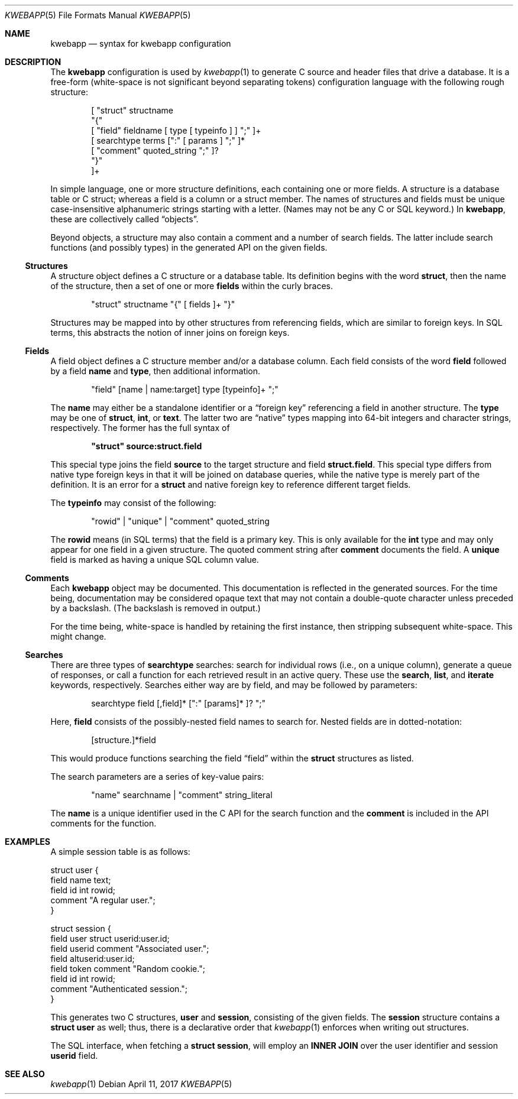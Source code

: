 .\"	$OpenBSD: mdoc.template,v 1.15 2014/03/31 00:09:54 dlg Exp $
.\"
.\" Copyright (c) 2017 Kristaps Dzonsons <kristaps@bsd.lv>
.\"
.\" Permission to use, copy, modify, and distribute this software for any
.\" purpose with or without fee is hereby granted, provided that the above
.\" copyright notice and this permission notice appear in all copies.
.\"
.\" THE SOFTWARE IS PROVIDED "AS IS" AND THE AUTHOR DISCLAIMS ALL WARRANTIES
.\" WITH REGARD TO THIS SOFTWARE INCLUDING ALL IMPLIED WARRANTIES OF
.\" MERCHANTABILITY AND FITNESS. IN NO EVENT SHALL THE AUTHOR BE LIABLE FOR
.\" ANY SPECIAL, DIRECT, INDIRECT, OR CONSEQUENTIAL DAMAGES OR ANY DAMAGES
.\" WHATSOEVER RESULTING FROM LOSS OF USE, DATA OR PROFITS, WHETHER IN AN
.\" ACTION OF CONTRACT, NEGLIGENCE OR OTHER TORTIOUS ACTION, ARISING OUT OF
.\" OR IN CONNECTION WITH THE USE OR PERFORMANCE OF THIS SOFTWARE.
.\"
.Dd $Mdocdate: April 11 2017 $
.Dt KWEBAPP 5
.Os
.Sh NAME
.Nm kwebapp
.Nd syntax for kwebapp configuration
.Sh DESCRIPTION
The
.Nm
configuration is used by
.Xr kwebapp 1
to generate C source and header files that drive a database.
It is a free-form (white-space is not significant beyond separating
tokens) configuration language with the following rough structure:
.Bd -literal -offset indent
[ "struct" structname
  "{"
    [ "field" fieldname [ type [ typeinfo ] ] ";" ]+
    [ searchtype terms [":" [ params ] ";" ]*
    [ "comment" quoted_string ";" ]?
  "}"
]+
.Ed
.Pp
In simple language, one or more structure definitions, each containing
one or more fields.
A structure is a database table or C struct; whereas a field is a column
or a struct member.
The names of structures and fields must be unique case-insensitive
alphanumeric strings starting with a letter.
(Names may not be any C or SQL keyword.)
In
.Nm ,
these are collectively called
.Dq objects .
.Pp
Beyond objects, a structure may also contain a comment and a number of
search fields.
The latter include search functions (and possibly types) in the
generated API on the given fields.
.Ss Structures
A structure object defines a C structure or a database table.
Its definition begins with the word
.Cm struct ,
then the name of the structure, then a set of one or more
.Cm fields
within the curly braces.
.Bd -literal -offset indent
"struct" structname "{" [ fields ]+ "}"
.Ed
.Pp
Structures may be mapped into by other structures from referencing
fields, which are similar to foreign keys.
In SQL terms, this abstracts the notion of inner joins on foreign keys.
.Ss Fields
A field object defines a C structure member and/or a database column.
Each field consists of the word
.Cm field
followed by a field
.Cm name
and
.Cm type ,
then additional information.
.Bd -literal -offset indent
"field" [name | name:target] type [typeinfo]+ ";"
.Ed
.Pp
The
.Cm name
may either be a standalone identifier or a
.Dq foreign key
referencing a field in another structure.
The
.Cm type
may be one of
.Cm struct ,
.Cm int ,
or
.Cm text .
The latter two are
.Dq native
types mapping into 64-bit integers and character strings, respectively.
The former has the full syntax of
.Pp
.Dl \(dqstruct\(dq source:struct.field
.Pp
This special type joins the field
.Cm source
to the target structure and field
.Cm struct.field .
This special type differs from native type foreign keys in that it will
be joined on database queries, while the native type is merely part of
the definition.
It is an error for a
.Cm struct
and native foreign key to reference different target fields.
.Pp
The
.Cm typeinfo
may consist of the following:
.Bd -literal -offset indent
"rowid" | "unique" | "comment" quoted_string
.Ed
.Pp
The
.Cm rowid
means (in SQL terms) that the field is a primary key.
This is only available for the
.Cm int
type and may only appear for one field in a given structure.
The quoted comment string after
.Cm comment
documents the field.
A
.Cm unique
field is marked as having a unique SQL column value.
.Ss Comments
Each
.Nm
object may be documented.
This documentation is reflected in the generated sources.
For the time being, documentation may be considered opaque text that may
not contain a double-quote character unless preceded by a backslash.
(The backslash is removed in output.)
.Pp
For the time being, white-space is handled by retaining the first
instance, then stripping subsequent white-space.
This might change.
.Ss Searches
There are three types of
.Cm searchtype
searches: search for individual rows (i.e., on a unique column),
generate a queue of responses, or call a function for each retrieved
result in an active query.
These use the
.Cm search ,
.Cm list ,
and
.Cm iterate
keywords, respectively.
Searches either way are by field, and may be followed by parameters:
.Bd -literal -offset indent
searchtype field [,field]* [":" [params]* ]? ";"
.Ed
.Pp
Here,
.Cm field
consists of the possibly-nested field names to search for.
Nested fields are in dotted-notation:
.Bd -literal -offset indent
[structure.]*field
.Ed
.Pp
This would produce functions searching the field
.Dq field
within the
.Cm struct
structures as listed.
.Pp
The search parameters are a series of key-value pairs:
.Bd -literal -offset indent
"name" searchname | "comment" string_literal
.Ed
.Pp
The
.Cm name
is a unique identifier used in the C API for the search function and the
.Cm comment
is included in the API comments for the function.
.Sh EXAMPLES
A simple session table is as follows:
.Bd -literal
struct user {
  field name text;
  field id int rowid;
  comment "A regular user.";
}

struct session {
  field user struct userid:user.id;
  field userid comment "Associated user.";
  field altuserid:user.id;
  field token comment "Random cookie.";
  field id int rowid;
  comment "Authenticated session.";
}
.Ed
.Pp
This generates two C structures,
.Li user
and
.Li session ,
consisting of the given fields.
The
.Li session
structure contains a
.Li struct user
as well; thus, there is a declarative order that
.Xr kwebapp 1
enforces when writing out structures.
.Pp
The SQL interface, when fetching a
.Li struct session ,
will employ an
.Li INNER JOIN
over the user identifier and session
.Li userid
field.
.Sh SEE ALSO
.Xr kwebapp 1
.\" .Sh STANDARDS
.\" .Sh HISTORY
.\" .Sh AUTHORS
.\" .Sh CAVEATS
.\" .Sh BUGS
